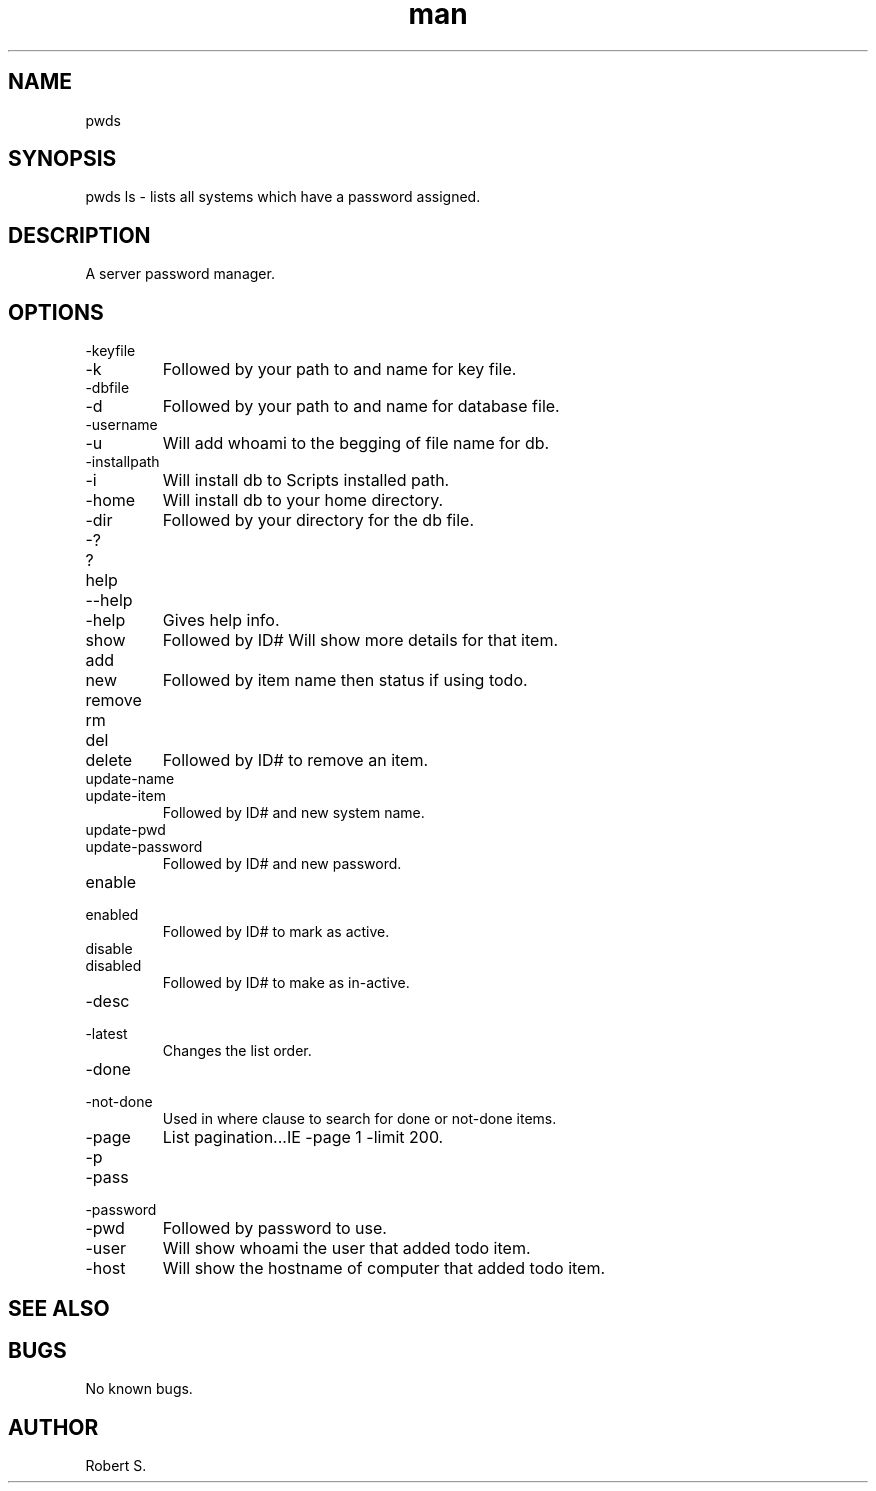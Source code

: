 .\" Manpage for pwds.
.TH man 1 "01 Nov 2021" "1.0" "pwds man page"
.SH NAME
pwds
.SH SYNOPSIS
pwds ls - lists all systems which have a password assigned.
.SH DESCRIPTION
A server password manager.
.SH OPTIONS
.IP -keyfile 
.IP -k 
Followed by your path to and name for key file.
.IP -dbfile
.IP -d 
Followed by your path to and name for database file.
.IP -username 
.IP -u 
Will add whoami to the begging of file name for db.
.IP -installpath
.IP -i 
Will install db to Scripts installed path.
.IP -home 
Will install db to your home directory.
.IP -dir 
Followed by your directory for the db file.
.IP -? 
.IP ? 
.IP help 
.IP --help 
.IP -help 
Gives help info.
.IP show 
Followed by ID# Will show more details for that item.
.IP add
.IP new 
Followed by item name then status if using todo.
.IP remove
.IP rm
.IP del
.IP delete 
Followed by ID# to remove an item.
.IP update-name 
.IP update-item 
Followed by ID# and new system name.
.IP update-pwd 
.IP update-password 
Followed by ID# and new password.
.IP enable 
.IP enabled 
Followed by ID# to mark as active.
.IP disable 
.IP disabled 
Followed by ID# to make as in-active.
.IP -desc 
.IP -latest 
Changes the list order.
.IP -done
.IP -not-done 
Used in where clause to search for done or not-done items.
.IP -page # -limit # 
List pagination...IE -page 1 -limit 200.
.IP -p
.IP -pass 
.IP -password 
.IP -pwd 
Followed by password to use.
.IP -user 
Will show whoami the user that added todo item.
.IP -host 
Will show the hostname of computer that added todo item.

.SH SEE ALSO

.SH BUGS
No known bugs.
.SH AUTHOR
Robert S.